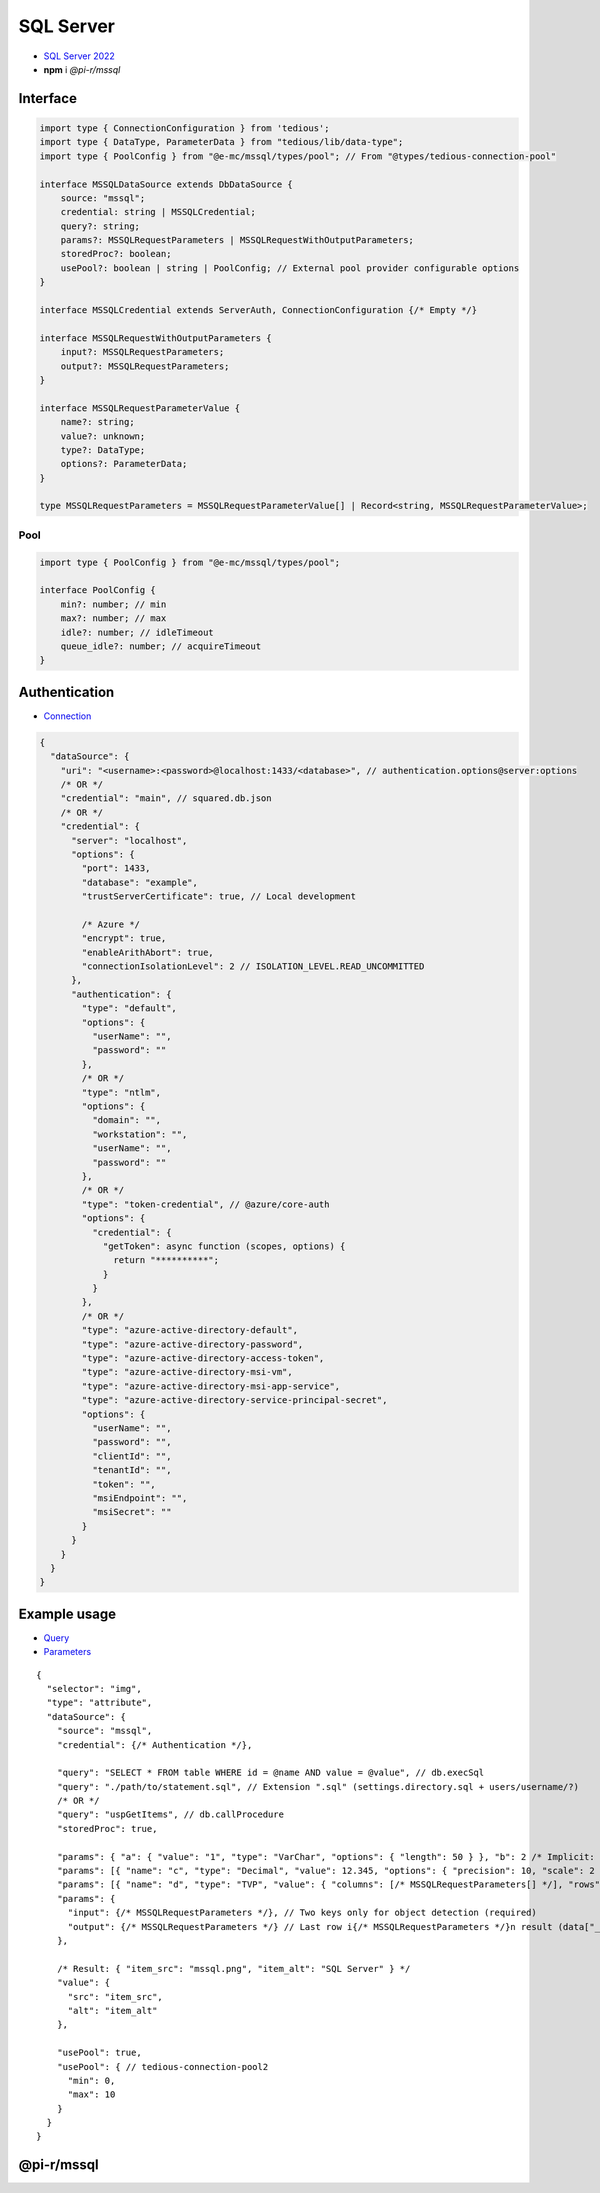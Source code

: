 ==========
SQL Server
==========

- `SQL Server 2022 <https://www.microsoft.com/en-us/sql-server/sql-server-downloads>`_
- **npm** i *@pi-r/mssql*

Interface
=========

.. code-block:: typescript

  import type { ConnectionConfiguration } from 'tedious';
  import type { DataType, ParameterData } from "tedious/lib/data-type";
  import type { PoolConfig } from "@e-mc/mssql/types/pool"; // From "@types/tedious-connection-pool"

  interface MSSQLDataSource extends DbDataSource {
      source: "mssql";
      credential: string | MSSQLCredential;
      query?: string;
      params?: MSSQLRequestParameters | MSSQLRequestWithOutputParameters;
      storedProc?: boolean;
      usePool?: boolean | string | PoolConfig; // External pool provider configurable options
  }

  interface MSSQLCredential extends ServerAuth, ConnectionConfiguration {/* Empty */}

  interface MSSQLRequestWithOutputParameters {
      input?: MSSQLRequestParameters;
      output?: MSSQLRequestParameters;
  }

  interface MSSQLRequestParameterValue {
      name?: string;
      value?: unknown;
      type?: DataType;
      options?: ParameterData;
  }

  type MSSQLRequestParameters = MSSQLRequestParameterValue[] | Record<string, MSSQLRequestParameterValue>;

Pool
----

.. code-block:: typescript

  import type { PoolConfig } from "@e-mc/mssql/types/pool";

  interface PoolConfig {
      min?: number; // min
      max?: number; // max
      idle?: number; // idleTimeout
      queue_idle?: number; // acquireTimeout
  }

Authentication
==============

- `Connection <https://tediousjs.github.io/tedious/api-connection.html>`_

.. code-block:: javascript

  {
    "dataSource": {
      "uri": "<username>:<password>@localhost:1433/<database>", // authentication.options@server:options
      /* OR */
      "credential": "main", // squared.db.json
      /* OR */
      "credential": {
        "server": "localhost",
        "options": {
          "port": 1433,
          "database": "example",
          "trustServerCertificate": true, // Local development

          /* Azure */
          "encrypt": true,
          "enableArithAbort": true,
          "connectionIsolationLevel": 2 // ISOLATION_LEVEL.READ_UNCOMMITTED
        },
        "authentication": {
          "type": "default",
          "options": {
            "userName": "",
            "password": ""
          },
          /* OR */
          "type": "ntlm",
          "options": {
            "domain": "",
            "workstation": "",
            "userName": "",
            "password": ""
          },
          /* OR */
          "type": "token-credential", // @azure/core-auth
          "options": {
            "credential": {
              "getToken": async function (scopes, options) {
                return "**********";
              }
            }
          },
          /* OR */
          "type": "azure-active-directory-default",
          "type": "azure-active-directory-password",
          "type": "azure-active-directory-access-token",
          "type": "azure-active-directory-msi-vm",
          "type": "azure-active-directory-msi-app-service",
          "type": "azure-active-directory-service-principal-secret",
          "options": {
            "userName": "",
            "password": "",
            "clientId": "",
            "tenantId": "",
            "token": "",
            "msiEndpoint": "",
            "msiSecret": ""
          }
        }
      }
    }
  }

Example usage
=============

- `Query <https://learn.microsoft.com/en-us/sql/t-sql/queries/select-transact-sql>`_
- `Parameters <http://tediousjs.github.io/tedious/parameters.html>`_

::

  {
    "selector": "img",
    "type": "attribute",
    "dataSource": {
      "source": "mssql",
      "credential": {/* Authentication */},

      "query": "SELECT * FROM table WHERE id = @name AND value = @value", // db.execSql
      "query": "./path/to/statement.sql", // Extension ".sql" (settings.directory.sql + users/username/?)
      /* OR */
      "query": "uspGetItems", // db.callProcedure
      "storedProc": true,

      "params": { "a": { "value": "1", "type": "VarChar", "options": { "length": 50 } }, "b": 2 /* Implicit: Int */ }, // MSSQLRequestParameters
      "params": [{ "name": "c", "type": "Decimal", "value": 12.345, "options": { "precision": 10, "scale": 2 } }],
      "params": [{ "name": "d", "type": "TVP", "value": { "columns": [/* MSSQLRequestParameters[] */], "rows": [/* unknown[][] */] }],
      "params": {
        "input": {/* MSSQLRequestParameters */}, // Two keys only for object detection (required)
        "output": {/* MSSQLRequestParameters */} // Last row i{/* MSSQLRequestParameters */}n result (data["__returnvalue__"] = true)
      },

      /* Result: { "item_src": "mssql.png", "item_alt": "SQL Server" } */
      "value": {
        "src": "item_src",
        "alt": "item_alt"
      },

      "usePool": true,
      "usePool": { // tedious-connection-pool2
        "min": 0,
        "max": 10
      }
    }
  }

@pi-r/mssql
===========

.. versionadded:: 0.8.0

  - Azure authentication validation was implemented:

    .. hlist::
      :columns: 2

      - azure-active-directory-default
      - azure-active-directory-password
      - azure-active-directory-access-token
      - azure-active-directory-msi-vm
      - azure-active-directory-msi-app-service
      - azure-active-directory-service-principal-secret
      - token-credential

.. versionchanged:: 0.8.0

  - NPM package **tedious** was upgraded from *16.7* to :target:`18.3` with a :alt:`NodeJS 18` requirement.